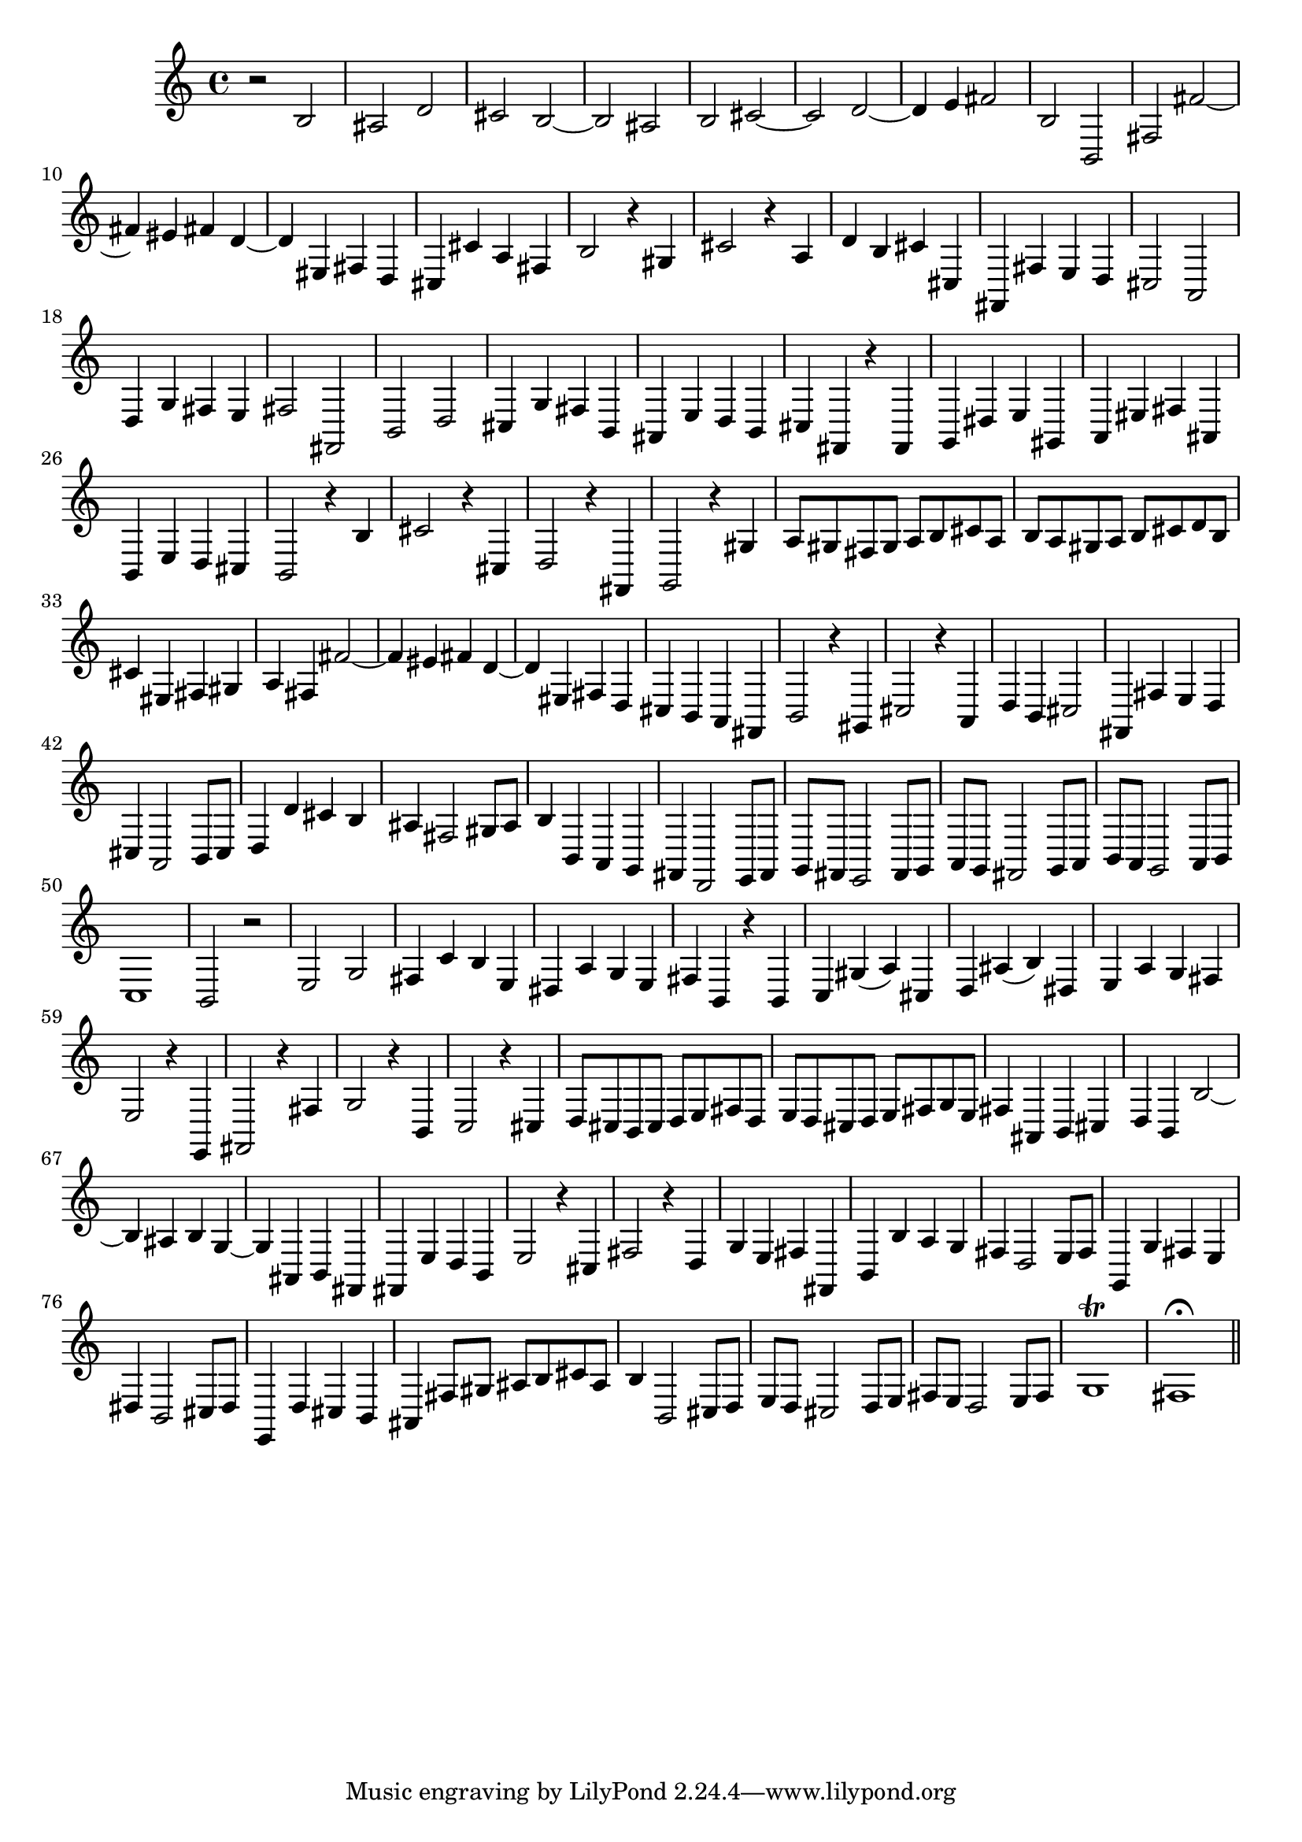 % Sonata for Flute and Haprsichord BWV 1030 in B minor III Presto

%{
    Copyright 2018 Edmundo Carmona Antoranz. Released under CC 4.0 by-sa
    Original Manuscript is public domain
%}


\version "2.18.2"


\time 2/2
\key b \minor

\relative c' {
    
    % 1
    r2 b
    
    % 2
    ais d
    
    % 3
    cis b~
    
    % 4
    % 2nd system starts here
    b ais
    
    % 5
    b cis~
    
    % 6
    cis d~
    
    % 7
    d4 e fis2
    
    % 8
    b, b,
    
    % 9
    fis' fis'~
    
    % 10
    fis4 eis fis d~
    
    % 11
    % 3rd system starts on 3rd beat
    d eis, fis d
    
    % 12
    cis cis' a fis
    
    % 13
    b2 r4 gis
    
    % 14
    cis2 r4 a
    
    % 15
    d b cis cis,
    
    % 16
    fis, fis' e d
    
    % 17
    cis2 a
    
    % 18
    %4th system starts here
    d4 g fis e
    
    % 19
    fis2 fis,
    
    % 20
    b d
    
    % 21
    cis4 g' fis b,
    
    % 22
    ais e' d b
    
    % 23
    cis fis, r fis
    
    % 24
    g dis' e gis,
    
    % 25
    a eis' fis ais,
    
    % 26
    % next page starts here
    b e d cis
    
    % 27
    b2 r4 b'
    
    % 28
    cis2 r4 cis,
    
    % 29
    d2 r4 fis,
    
    % 30
    g2 r4 gis'
    
    % 31
    a8 gis fis gis a b cis a
    
    % 32
    b a gis a b cis d b
    
    % 33
    % 2nd system starts here
    cis4 eis, fis gis
    
    % 34
    a fis fis'2~
    
    % 35
    fis4 eis fis d~
    
    % 36
    d eis, fis d
    
    % 37
    cis b a fis
    
    % 38
    b2 r4 gis
    
    % 39
    cis2 r4 a
    
    % 40
    % 3rd system starts on 3rd beat
    d b cis2
    
    % 41
    fis,4 fis' e d
    
    % 42
    cis a2 b8 cis
    
    % 43
    d4 d' cis b
    
    % 44
    ais fis2 gis8 ais
    
    % 45
    b4 b, a g
    
    % 46
    fis d2 e8 fis
    
    % 47
    % 4th system starts on 3rd beat
    g fis e2 fis8 g
    
    % 48
    a g fis2 g8 a
    
    % 49
    b a g2 a8 b
    
    % 50
    c1
    
    % 51
    b2 r
    
    % 52
    e g
    
    % 53
    fis4 c' b e,
    
    % 54
    % 5th system starts on 3rd beat
    dis a' g e
    
    % 55
    fis b, r b
    
    % 56
    c gis'( a) cis,
    
    % 57
    d ais'( b) dis,
    
    % 58
    e a g fis
    
    % 59
    e2 r4 e,
    
    % 60
    fis2 r4 fis'
    
    % 61
    g2 r4 b,
    
    % 62
    % 6th system starts here
    c2 r4 cis
    
    % 63
    d8 cis b cis d e fis d
    
    % 64
    e d cis d e fis g e
    
    % 65
    fis4 ais, b cis
    
    % 66
    d b b'2~
    
    % 67
    b4 ais b g~
    
    % 68
    g ais, b fis
    
    % 69
    % next page starts here
    fis e' d b
    
    % 70
    e2 r4 cis
    
    % 71
    fis2 r4 d
    
    % 72
    g e fis fis,
    
    % 73
    b b' a g
    
    % 74
    fis d2 e8 fis
    
    % 75
    % 2nd system starts on 3rd beat
    g,4 g' fis e
    
    % 76
    dis b2 cis8 dis
    
    % 77
    e,4 d' cis b
    
    % 78
    ais fis'8 gis ais b cis ais
    
    % 79
    b4 b,2 cis8 d
    
    % 80
    e d cis2 d8 e
    
    % 81
    fis e d2 e8 fis
    
    % 82
    g1\trill
    
    % 83
    fis1\fermata
    
    \bar "||"

}
